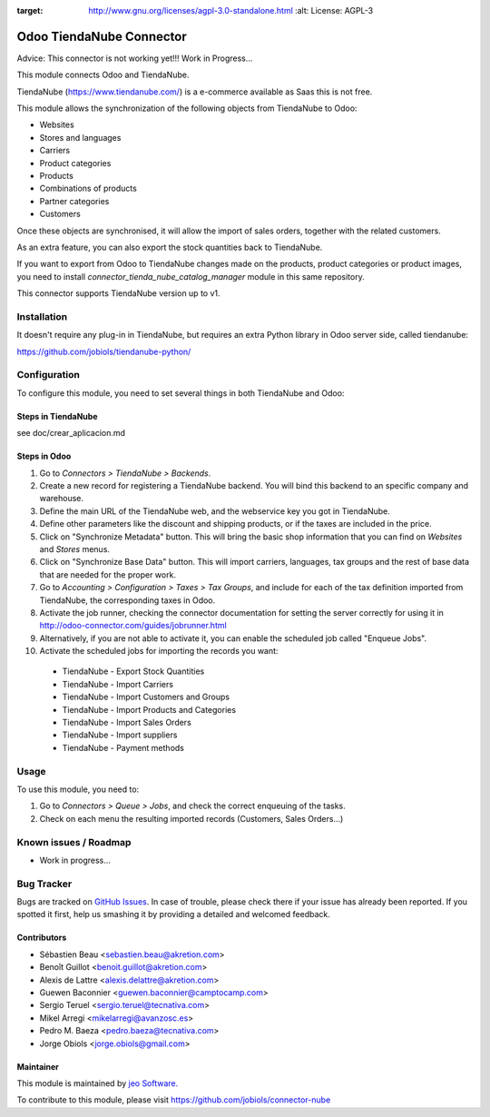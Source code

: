.. image:: https://img.shields.io/badge/licence-AGPL--3-blue.svg
:target: http://www.gnu.org/licenses/agpl-3.0-standalone.html
   :alt: License: AGPL-3

=========================
Odoo TiendaNube Connector
=========================

Advice: This connector is not working yet!!! Work in Progress...

This module connects Odoo and TiendaNube.

TiendaNube (https://www.tiendanube.com/) is a e-commerce available as Saas
this is not free.

This module allows the synchronization of the following objects from TiendaNube
to Odoo:

* Websites
* Stores and languages
* Carriers
* Product categories
* Products
* Combinations of products
* Partner categories
* Customers

Once these objects are synchronised, it will allow the import of sales orders,
together with the related customers.

As an extra feature, you can also export the stock quantities back to TiendaNube.

If you want to export from Odoo to TiendaNube changes made on the products,
product categories or product images, you need to install
*connector_tienda_nube_catalog_manager* module in this same repository.

This connector supports TiendaNube version up to v1.

Installation
============

It doesn't require any plug-in in TiendaNube, but requires an extra Python
library in Odoo server side, called tiendanube:

https://github.com/jobiols/tiendanube-python/


Configuration
=============

To configure this module, you need to set several things in both TiendaNube
and Odoo:

Steps in TiendaNube
-------------------

see doc/crear_aplicacion.md

Steps in Odoo
-------------

#. Go to *Connectors > TiendaNube > Backends*.
#. Create a new record for registering a TiendaNube backend. You will bind
   this backend to an specific company and warehouse.
#. Define the main URL of the TiendaNube web, and the webservice key you
   got in TiendaNube.
#. Define other parameters like the discount and shipping products, or if the
   taxes are included in the price.
#. Click on "Synchronize Metadata" button. This will bring the basic shop
   information that you can find on *Websites* and *Stores* menus.
#. Click on "Synchronize Base Data" button. This will import carriers,
   languages, tax groups and the rest of base data that are needed for the
   proper work.
#. Go to *Accounting > Configuration > Taxes > Tax Groups*, and include
   for each of the tax definition imported from TiendaNube, the corresponding
   taxes in Odoo.
#. Activate the job runner, checking the connector documentation for setting
   the server correctly for using it in
   http://odoo-connector.com/guides/jobrunner.html
#. Alternatively, if you are not able to activate it, you can enable the
   scheduled job called "Enqueue Jobs".
#. Activate the scheduled jobs for importing the records you want:

  * TiendaNube - Export Stock Quantities
  * TiendaNube - Import Carriers
  * TiendaNube - Import Customers and Groups
  * TiendaNube - Import Products and Categories
  * TiendaNube - Import Sales Orders
  * TiendaNube - Import suppliers
  * TiendaNube - Payment methods

Usage
=====

To use this module, you need to:

#. Go to *Connectors > Queue > Jobs*, and check the correct enqueuing of
   the tasks.
#. Check on each menu the resulting imported records (Customers, Sales
   Orders...)

Known issues / Roadmap
======================

* Work in progress...


Bug Tracker
===========

Bugs are tracked on `GitHub Issues <https://github.com/jobiols/connector-nube/issues>`_.
In case of trouble, please check there if your issue has already been reported.
If you spotted it first, help us smashing it by providing a detailed and welcomed feedback.


Contributors
------------

* Sébastien Beau <sebastien.beau@akretion.com>
* Benoît Guillot <benoit.guillot@akretion.com>
* Alexis de Lattre <alexis.delattre@akretion.com>
* Guewen Baconnier <guewen.baconnier@camptocamp.com>
* Sergio Teruel <sergio.teruel@tecnativa.com>
* Mikel Arregi <mikelarregi@avanzosc.es>
* Pedro M. Baeza <pedro.baeza@tecnativa.com>
* Jorge Obiols <jorge.obiols@gmail.com>

Maintainer
----------

This module is maintained by `jeo Software. <http://jeosoft.com.ar>`_

To contribute to this module, please visit https://github.com/jobiols/connector-nube
